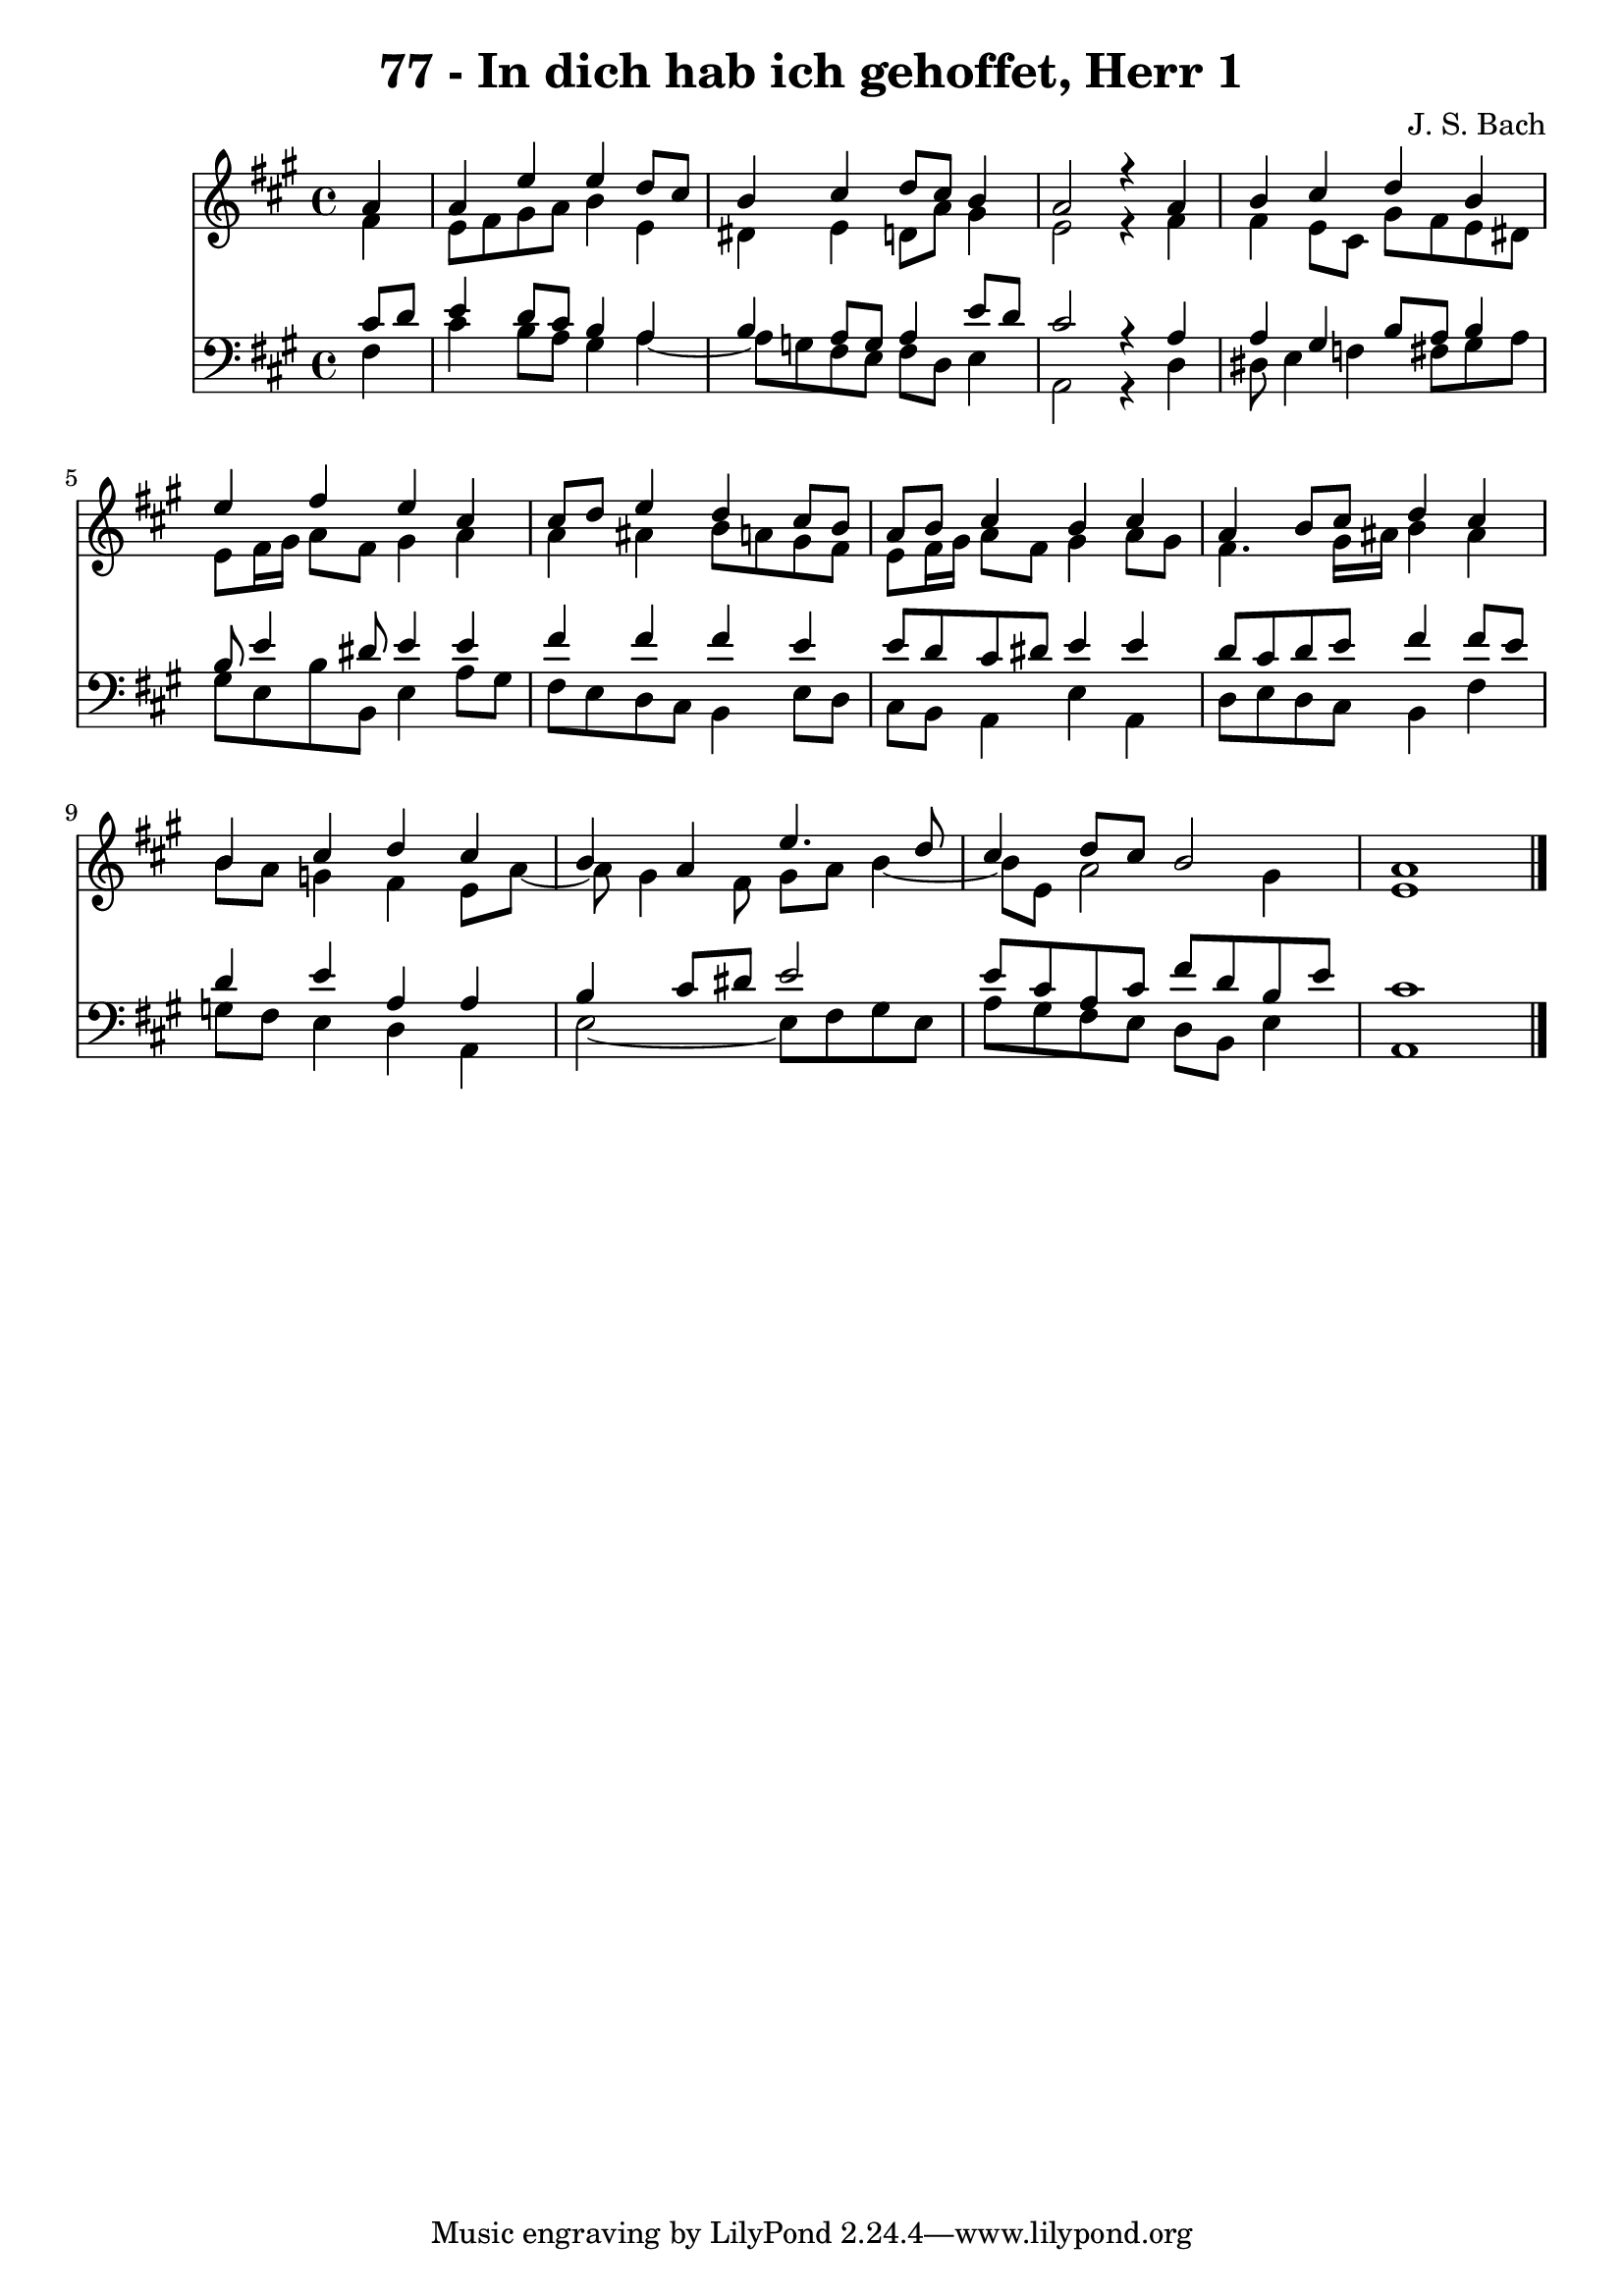 \version "2.10.33"

\header {
  title = "77 - In dich hab ich gehoffet, Herr 1"
  composer = "J. S. Bach"
}


global = {
  \time 4/4
  \key a \major
}


soprano = \relative c'' {
  \partial 4 a4 
    a4 e'4 e4 d8 cis8 
  b4 cis4 d8 cis8 b4 
  a2 r4 a4 
  b4 cis4 d4 b4 
  e4 fis4 e4 cis4   %5
  cis8 d8 e4 d4 cis8 b8 
  a8 b8 cis4 b4 cis4 
  a4 b8 cis8 d4 cis4 
  b4 cis4 d4 cis4 
  b4 a4 e'4. d8   %10
  cis4 d8 cis8 b2 
  a1 
  
}

alto = \relative c' {
  \partial 4 fis4 
    e8 fis8 gis8 a8 b4 e,4 
  dis4 e4 d8 a'8 gis4 
  e2 r4 fis4 
  fis4 e8 cis8 gis'8 fis8 e8 dis8 
  e8 fis16 gis16 a8 fis8 gis4 a4   %5
  a4 ais4 b8 a8 gis8 fis8 
  e8 fis16 gis16 a8 fis8 gis4 a8 gis8 
  fis4. gis16 ais16 b4 ais4 
  b8 a8 g4 fis4 e8 a8~ 
  a8 gis4 fis8 gis8 a8 b4~   %10
  b8 e,8 a2 gis4 
  e1 
  
}

tenor = \relative c' {
  \partial 4 cis8  d8 
    e4 d8 cis8 b4 a4 
  b4 a8 g8 a4 e'8 d8 
  cis2 r4 a4 
  a4 gis4 b8 a8 b4 
  b8 e4 dis8 e4 e4   %5
  fis4 fis4 fis4 e4 
  e8 d8 cis8 dis8 e4 e4 
  d8 cis8 d8 e8 fis4 fis8 e8 
  d4 e4 a,4 a4 
  b4 cis8 dis8 e2   %10
  e8 cis8 a8 cis8 fis8 d8 b8 e8 
  cis1 
  
}

baixo = \relative c {
  \partial 4 fis4 
    cis'4 b8 a8 gis4 a4~ 
  a8 g8 fis8 e8 fis8 d8 e4 
  a,2 r4 d4 
  dis8 e4 f4 fis8 gis8 a8 
  gis8 e8 b'8 b,8 e4 a8 gis8   %5
  fis8 e8 d8 cis8 b4 e8 d8 
  cis8 b8 a4 e'4 a,4 
  d8 e8 d8 cis8 b4 fis'4 
  g8 fis8 e4 d4 a4 
  e'2~ e8 fis8 gis8 e8   %10
  a8 gis8 fis8 e8 d8 b8 e4 
  a,1 
  
}

\score {
  <<
    \new Staff {
      <<
        \global
        \new Voice = "1" { \voiceOne \soprano }
        \new Voice = "2" { \voiceTwo \alto }
      >>
    }
    \new Staff {
      <<
        \global
        \clef "bass"
        \new Voice = "1" {\voiceOne \tenor }
        \new Voice = "2" { \voiceTwo \baixo \bar "|."}
      >>
    }
  >>
}